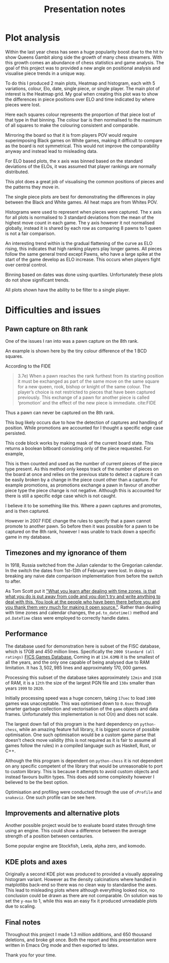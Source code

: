 #+TITLE: Presentation notes

* Plot analysis
Within the last year chess has seen a huge popularity boost due to the hit tv show Queens Gambit along side the growth of many chess streamers. With this growth comes an abundance of chess statistics and game analysis. The goal of this project was to provided a new angle on positional analysis and visualise piece trends in a unique way.

To do this I produced 2 main plots, Heatmap and histogram, each with 5 variations, colour, Elo, date, single piece, or single player. The main plot of interest is the Heatmap grid. My goal when creating this plot was to show the differences in piece positions over ELO and time indicated by where pieces were lost.

Here each squares colour represents the proportion of that piece lost of that type in that binning. The colour bar is then normalised to the maximum of all squares to make the colouring consistent and comparable.

Mirroring the board so that it is from players POV would require superimposing Black games on White games, making it difficult to compare as the board is not symmetrical. This would not improve the comparability anyway and instead lead to misleading data.

For ELO based plots, the x axis was binned based on the standard deviations of the ELOs, it was assumed that player rankings are normally distributed.

This plot does a great job of visualising the common positions of pieces and the patterns they move in.

The single piece plots are best for demonstrating the differences in play between the Black and White games. All heat maps are from Whites POV.


Histograms were used to represent when pieces were captured. The x axis for all plots is normalised to 3 standard deviations from the mean of the highest move count in each game. The y axis however it not normalised globally, instead it is shared by each row as comparing 8 pawns to 1 queen is not a fair comparison.

An interesting trend within is the gradual flattening of the curve as ELO rising, this indicates that high ranking players play longer games. All pieces follow the same general trend except Pawns, who have a large spike at the start of the game develop as ELO increase. This occurs when  players fight over central control.

Binning based on dates was done using quartiles. Unfortunately these plots do not show significant trends.

All plots shown have the ability to be filter to a single player.

* Difficulties and issues
** Pawn capture on 8th rank
One of the issues I ran into was a pawn capture on the 8th rank.

An example is shown here by the tiny colour difference of the 1 BCD squares.

According to the FIDE

#+begin_quote
3.7e) When  a  pawn  reaches  the  rank  furthest  from  its  starting  position  it  must  be  exchanged  as  part  of  the  same  move  on  the  same  square  for  a  new queen,  rook,  bishop  or  knight  of  the  same  colour.  The  player’s  choice  is  not  restricted  to  pieces  that  have  been  captured  previously.  This  exchange  of  a  pawn  for  another  piece  is  called ‘promotion’ and the effect of the new piece is immediate.
cite:FIDE
#+end_quote
Thus a pawn can never be captured on the 8th rank.

This bug likely occurs due to how the detection of captures and handling of position. While promotions are accounted for I thought a specific edge case persisted.

This code block works by making mask of the current board state. This returns a boolean bitboard consisting only of the piece requested. For example,

This is then counted and used as the number of current pieces of the piece type present. As this method only keeps track of the number of pieces on the board at once and relies on the previous state to detect a capture it can be easily broken by a change in the piece count other than a capture. For example promotions, as promotions exchange a pawn in favour of another piece type the piece change is not negative. Although this is accounted for there is still a specific edge case which is not caught.

I believe it to be something like this. Where a pawn captures and promotes, and is then captured.

However in 2007 FIDE change the rules to specify that a pawn cannot promote to another pawn. So before then it was possible for a pawn to be captured on the 8th rank, however I was unable to track down a specific game in my database.
** Timezones and my ignorance of them
In 1918, Russia switched from the Julian calendar to the Gregorian calendar. In the switch the dates from 1st–13th of February were lost. In doing so breaking any naive date comparison implementation from before the switch to after.

As Tom Scott put it [[https://youtu.be/-5wpm-gesOY]["What you learn after dealing with time zones, is that what you do is put away from code and you don't try and write anything to deal with this. You look at the people who have been there before you and you thank them very much for making it open source."]]. Rather than dealing with time zones and calendar changes, the ~pd.to_datetime()~ method and ~pd.DateTime~ class were employed to correctly handle dates.
** Performance
The database used for demonstration here is subset of the FISC database, which is 17GB and 450 million lines. Specifically the ~2000 Standard (all ratings)~ [[https://www.ficsgames.org/download.html][FICS Games Database.]] Coming in at ~134.63MB~ it is the smallest of all the years, and the only one capable of being analysed due to RAM limitation. It has \(3,502,985\) lines and approximately \(170,000\) games.

Processing this subset of the database takes approximately ~12min~ and ~15GB~ of RAM, it is a ~12th~ the size of the largest PGN file and ~130x~ smaller than years ~1999~ to ~2020~.

Initially processing speed was a huge concern, taking ~17sec~ to load ~1000~ games was unacceptable. This was optimised down to ~0.6sec~ through smarter garbage collection and vectorisation of the ~game~ objects and data frames. Unfortunately this implementation is not \(\text{O}(n)\) and does not scale.

The largest down fall of this program is the hard dependency on ~python-chess~, while an amazing feature full library, it is biggest source of possible optimisation. One such optimisation would be a custom game parse that doesn't check move validity (this is not required as it is fair to assume all games follow the rules) in a compiled language such as Haskell, Rust, or C++.

Although the this program is dependent on ~python-chess~ it is not dependent on any specific competent of the library that would be unreasonable to port to custom library. This is because it attempts to avoid custom objects and instead favours builtin types. This does add some complexity however I believed to be the best option.

Optimisation and profiling were conducted through the use of ~cProfile~ and ~snakeviz~. One such profile can be see here.
** Improvements and alternative plots
Another possible project would be to evaluate board states through time using an engine. This could show a difference between the average strength of a position between centauries.

Some popular engine are Stockfish, Leela, alpha zero, and komodo.

** KDE plots and axes
Originally a second KDE plot was produced to provided a visually appealing histogram variant. However as the density calcinations where handled in matplotlibs back-end so there was no clean way to standardise the axes. This lead to misleading plots where although everything looked nice, no conclusion could be drawn as there are not comparable. On solution was to set the ~y-max~ to 1, while this was an easy fix it produced unreadable plots due to scaling.

** Final notes
Throughout this project I made 1.3 million additions, and 650 thousand deletions, and broke git once.
Both the report and this presentation were written in Emacs Org mode and then exported to latex.

Thank you for your time.
